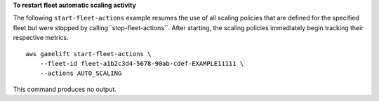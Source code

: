 **To restart fleet automatic scaling activity**

The following ``start-fleet-actions`` example resumes the use of all scaling policies that are defined for the specified fleet but were stopped by calling``stop-fleet-actions``. After starting, the scaling policies immediately begin tracking their respective metrics. ::

    aws gamelift start-fleet-actions \
        --fleet-id fleet-a1b2c3d4-5678-90ab-cdef-EXAMPLE11111 \ 
        --actions AUTO_SCALING

This command produces no output.
